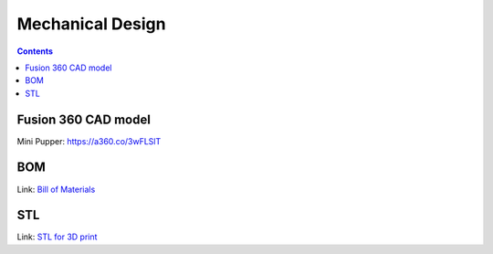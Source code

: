 Mechanical Design
=================
.. contents::
  :depth: 2

Fusion 360 CAD model
-----------------

Mini Pupper: https://a360.co/3wFLSlT 


.. raw:: html
    
    <iframe src="https://gmail1515401.autodesk360.com/g/shares/SH35dfcQT936092f0e43940e1e402362e6d4?mode=embed" width="640" height="480" allowfullscreen="true" webkitallowfullscreen="true" mozallowfullscreen="true"  frameborder="0"></iframe>


BOM
-------------------
Link: `Bill of Materials <https://docs.google.com/spreadsheets/d/18phJat8GdK5Yq5p4K1ZmfY1-nMf1lQw4/edit?usp=sharing&ouid=106447032200713258287>`_

.. raw:: html

    <iframe height = 400 width = 600 src="https://docs.google.com/spreadsheets/d/18phJat8GdK5Yq5p4K1ZmfY1-nMf1lQw4/edit?usp=sharing&ouid=106447032200713258287&rtpof=true&amp;headers=false"></iframe>

    
STL
-------------------
Link: `STL for 3D print <https://drive.google.com/file/d/16RHIUzUDHC0pM9Wi8KQIN6yku_I1qCS3/view?usp=sharing>`_
